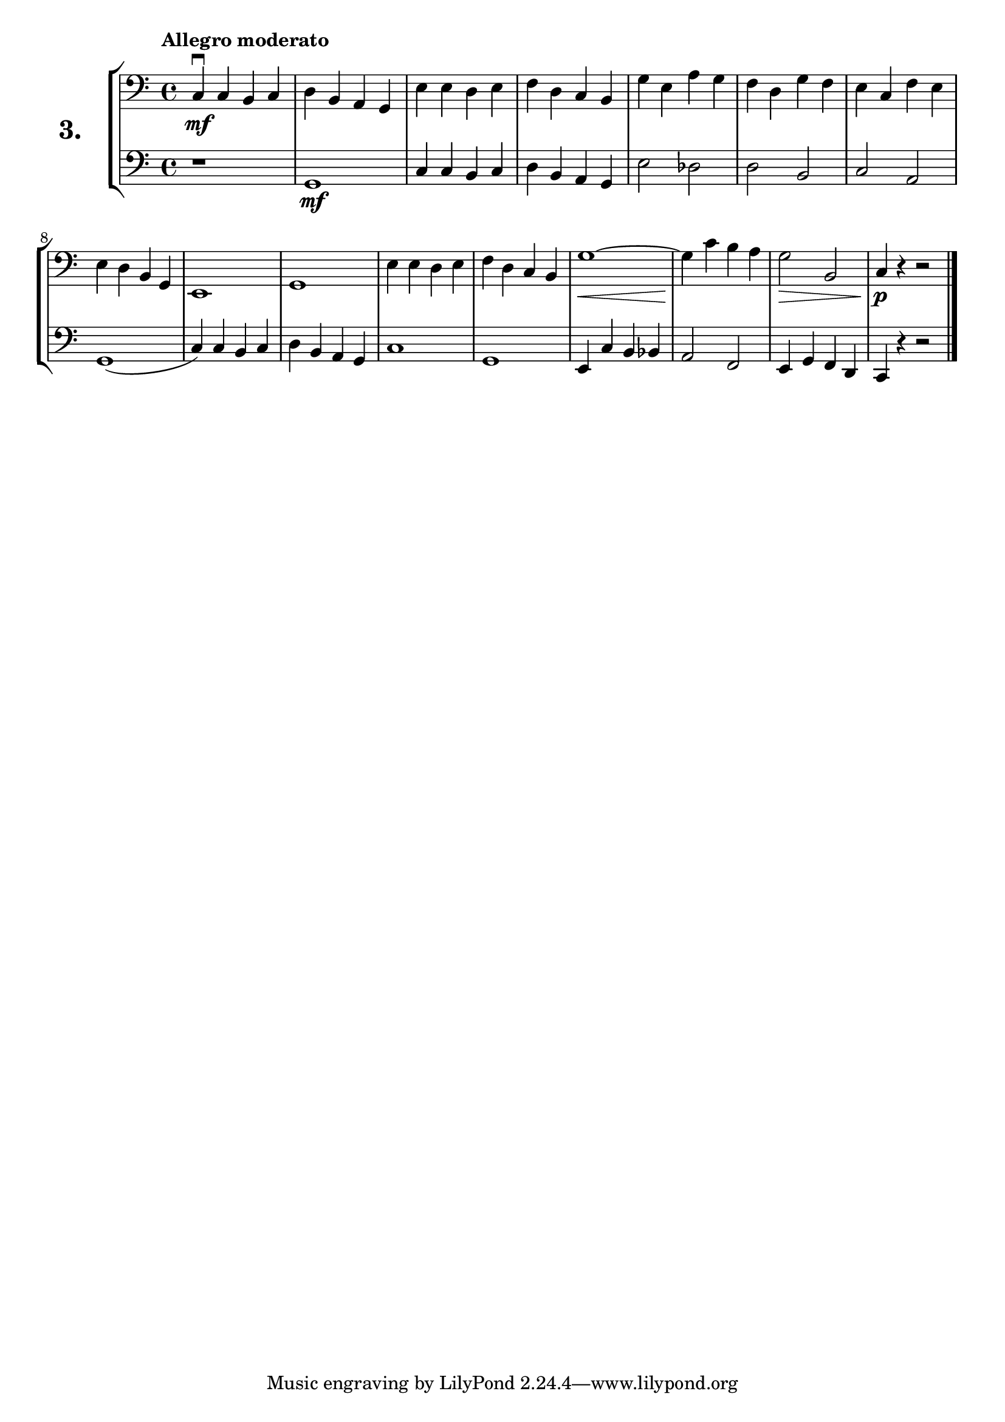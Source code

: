 \version "2.18.2"

\score {
  \new StaffGroup = "" \with {
    instrumentName = \markup { \bold \huge { \larger "3." }}
  }
  <<
    \new Staff = "celloI" \with { midiInstrument = #"cello" }
    \relative c {
      \clef bass
      \key c \major
      \time 4/4
      \tempo "Allegro moderato"

      c4\downbow\mf c b c | %01
      d b a g             | %02
      e' e d e            | %03
      f d c b             | %04
      g' e a g            | %05
      f d g f             | %06
      e c f e             | %07
      e d b g             | %08
      e1                  | %09
      g                   | %10
      e'4 e d e           | %11
      f d c b             | %12
      g'1~\<              | %13
      g4\! c b a          | %14
      g2\> b,             | %15
      c4\p r r2 \bar "|." | %16
    }

    \new Staff = "celloII" \with { midiInstrument = #"cello" }
    \relative c {
      \clef bass
      \key c \major
      \time 4/4

      r1          | %01
      g\mf        | %02
      c4 c b c    | %03
      d b a g     | %04
      e'2 des     | %05
      d b         | %06
      c a         | %07
      g1(         | %08
      c4) c b c   | %09
      d b a g     | %10
      c1          | %11
      g           | %12
      e4 c' b bes | %13
      a2 f        | %14
      e4 g f d    | %15
      c4 r r2     | %16
      \bar "|."
    }
  >>
  \layout {}
  \midi {}
  \header {
    composer = "Sebastian Lee"
  }
}
